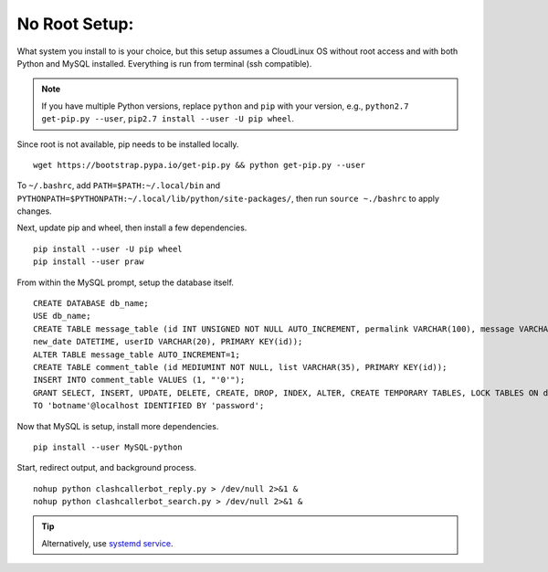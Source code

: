 No Root Setup:
==============

What system you install to is your choice, but this setup assumes a CloudLinux OS without root access and with both
Python and MySQL installed. Everything is run from terminal (ssh compatible).

.. note::

    If you have multiple Python versions, replace ``python`` and ``pip`` with your version, e.g.,
    ``python2.7 get-pip.py --user``, ``pip2.7 install --user -U pip wheel``.

Since root is not available, pip needs to be installed locally. ::

    wget https://bootstrap.pypa.io/get-pip.py && python get-pip.py --user

To ``~/.bashrc``, add ``PATH=$PATH:~/.local/bin`` and ``PYTHONPATH=$PYTHONPATH:~/.local/lib/python/site-packages/``,
then run ``source ~./bashrc`` to apply changes.

Next, update pip and wheel, then install a few dependencies. ::

    pip install --user -U pip wheel
    pip install --user praw

From within the MySQL prompt, setup the database itself. ::

    CREATE DATABASE db_name;
    USE db_name;
    CREATE TABLE message_table (id INT UNSIGNED NOT NULL AUTO_INCREMENT, permalink VARCHAR(100), message VARCHAR(100),
    new_date DATETIME, userID VARCHAR(20), PRIMARY KEY(id));
    ALTER TABLE message_table AUTO_INCREMENT=1;
    CREATE TABLE comment_table (id MEDIUMINT NOT NULL, list VARCHAR(35), PRIMARY KEY(id));
    INSERT INTO comment_table VALUES (1, "'0'");
    GRANT SELECT, INSERT, UPDATE, DELETE, CREATE, DROP, INDEX, ALTER, CREATE TEMPORARY TABLES, LOCK TABLES ON db_name.*
    TO 'botname'@localhost IDENTIFIED BY 'password';

Now that MySQL is setup, install more dependencies. ::

    pip install --user MySQL-python

Start, redirect output, and background process. ::

    nohup python clashcallerbot_reply.py > /dev/null 2>&1 &
    nohup python clashcallerbot_search.py > /dev/null 2>&1 &


.. tip::

    Alternatively, use `systemd service <https://stackoverflow.com/a/30189540)>`_.
